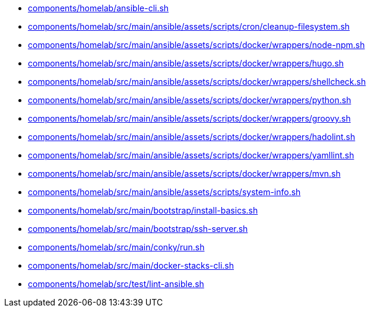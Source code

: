 * xref:AUTO-GENERATED:components/homelab/ansible-cli-sh.adoc[components/homelab/ansible-cli.sh]
* xref:AUTO-GENERATED:components/homelab/src/main/ansible/assets/scripts/cron/cleanup-filesystem-sh.adoc[components/homelab/src/main/ansible/assets/scripts/cron/cleanup-filesystem.sh]
* xref:AUTO-GENERATED:components/homelab/src/main/ansible/assets/scripts/docker/wrappers/node-npm-sh.adoc[components/homelab/src/main/ansible/assets/scripts/docker/wrappers/node-npm.sh]
* xref:AUTO-GENERATED:components/homelab/src/main/ansible/assets/scripts/docker/wrappers/hugo-sh.adoc[components/homelab/src/main/ansible/assets/scripts/docker/wrappers/hugo.sh]
* xref:AUTO-GENERATED:components/homelab/src/main/ansible/assets/scripts/docker/wrappers/shellcheck-sh.adoc[components/homelab/src/main/ansible/assets/scripts/docker/wrappers/shellcheck.sh]
* xref:AUTO-GENERATED:components/homelab/src/main/ansible/assets/scripts/docker/wrappers/python-sh.adoc[components/homelab/src/main/ansible/assets/scripts/docker/wrappers/python.sh]
* xref:AUTO-GENERATED:components/homelab/src/main/ansible/assets/scripts/docker/wrappers/groovy-sh.adoc[components/homelab/src/main/ansible/assets/scripts/docker/wrappers/groovy.sh]
* xref:AUTO-GENERATED:components/homelab/src/main/ansible/assets/scripts/docker/wrappers/hadolint-sh.adoc[components/homelab/src/main/ansible/assets/scripts/docker/wrappers/hadolint.sh]
* xref:AUTO-GENERATED:components/homelab/src/main/ansible/assets/scripts/docker/wrappers/yamllint-sh.adoc[components/homelab/src/main/ansible/assets/scripts/docker/wrappers/yamllint.sh]
* xref:AUTO-GENERATED:components/homelab/src/main/ansible/assets/scripts/docker/wrappers/mvn-sh.adoc[components/homelab/src/main/ansible/assets/scripts/docker/wrappers/mvn.sh]
* xref:AUTO-GENERATED:components/homelab/src/main/ansible/assets/scripts/system-info-sh.adoc[components/homelab/src/main/ansible/assets/scripts/system-info.sh]
* xref:AUTO-GENERATED:components/homelab/src/main/bootstrap/install-basics-sh.adoc[components/homelab/src/main/bootstrap/install-basics.sh]
* xref:AUTO-GENERATED:components/homelab/src/main/bootstrap/ssh-server-sh.adoc[components/homelab/src/main/bootstrap/ssh-server.sh]
* xref:AUTO-GENERATED:components/homelab/src/main/conky/run-sh.adoc[components/homelab/src/main/conky/run.sh]
* xref:AUTO-GENERATED:components/homelab/src/main/docker-stacks-cli-sh.adoc[components/homelab/src/main/docker-stacks-cli.sh]
* xref:AUTO-GENERATED:components/homelab/src/test/lint-ansible-sh.adoc[components/homelab/src/test/lint-ansible.sh]
